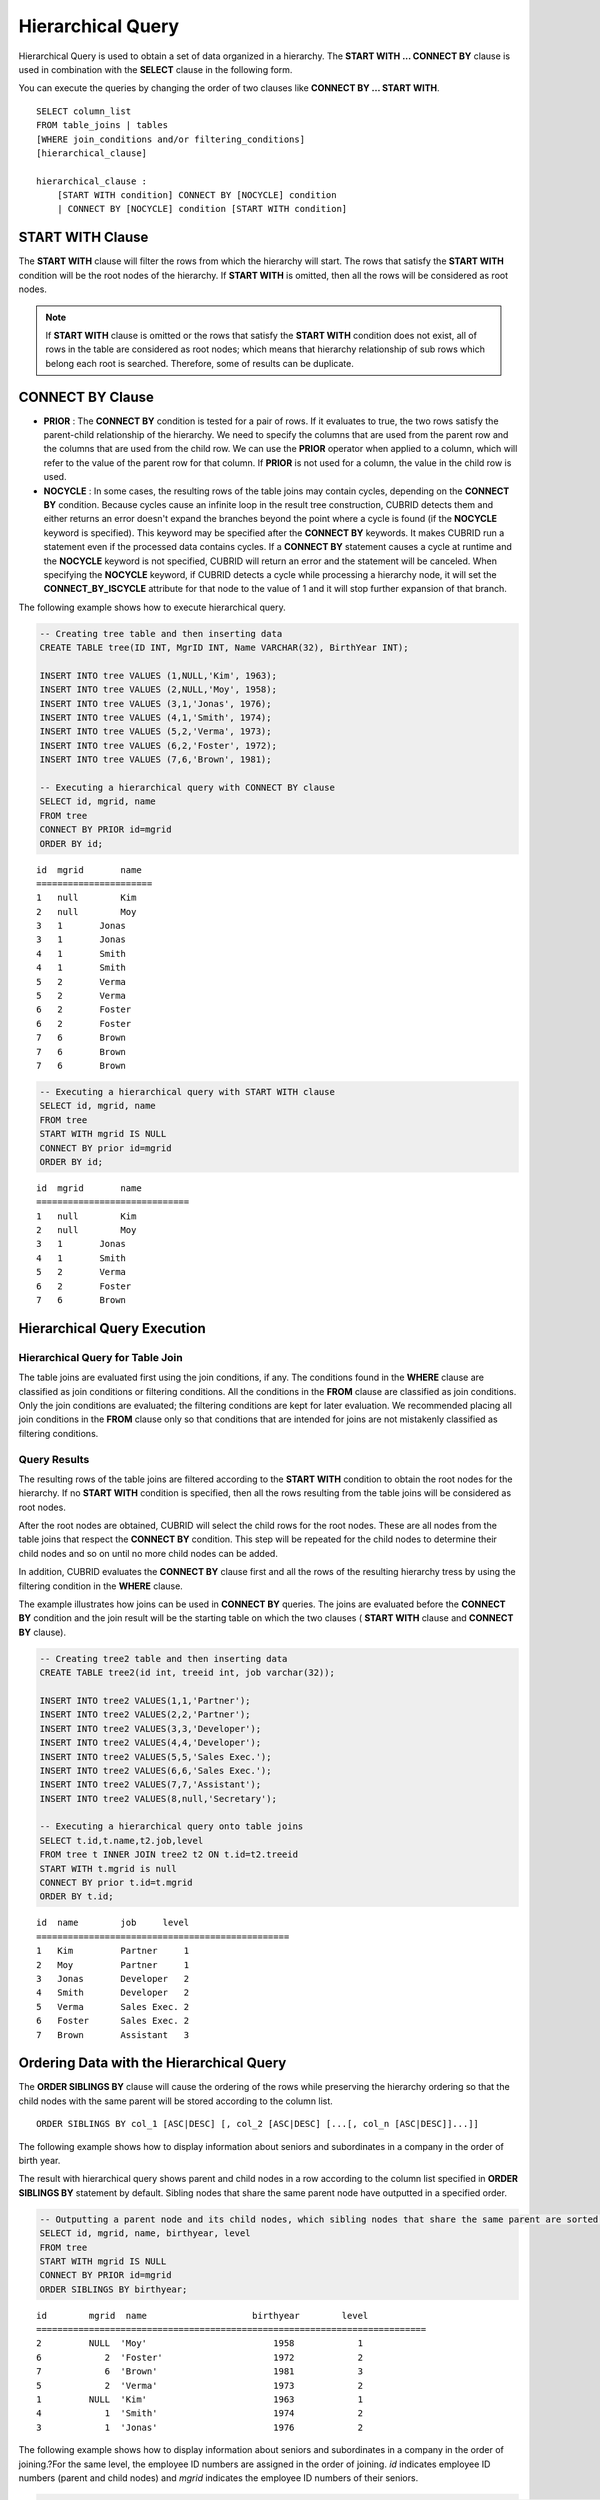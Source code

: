 ******************
Hierarchical Query
******************

Hierarchical Query is used to obtain a set of data organized in a hierarchy. The **START WITH ... CONNECT BY** clause is used in combination with the **SELECT** clause in the following form.

You can execute the queries by changing the order of two clauses like **CONNECT BY ... START WITH**. ::

    SELECT column_list
    FROM table_joins | tables
    [WHERE join_conditions and/or filtering_conditions]
    [hierarchical_clause]
     
    hierarchical_clause :
        [START WITH condition] CONNECT BY [NOCYCLE] condition
        | CONNECT BY [NOCYCLE] condition [START WITH condition]

START WITH Clause
=================

The **START WITH** clause will filter the rows from which the hierarchy will start. The rows that satisfy the **START WITH** condition will be the root nodes of the hierarchy. If **START WITH** is omitted, then all the rows will be considered as root nodes.

.. note::

    If **START WITH** clause is omitted or the rows that satisfy the **START WITH** condition does not exist, all of rows in the table are considered as root nodes; which means that hierarchy relationship of sub rows which belong each root is searched. Therefore, some of results can be duplicate.

CONNECT BY Clause
=================

*   **PRIOR** : The **CONNECT BY** condition is tested for a pair of rows. If it evaluates to true, the two rows satisfy the parent-child relationship of the hierarchy. We need to specify the columns that are used from the parent row and the columns that are used from the child row. We can use the **PRIOR** operator when applied to a column, which will refer to the value of the parent row for that column. If **PRIOR** is not used for a column, the value in the child row is used.

*   **NOCYCLE** : In some cases, the resulting rows of the table joins may contain cycles, depending on the **CONNECT BY** condition. Because cycles cause an infinite loop in the result tree construction, CUBRID detects them and either returns an error doesn't expand the branches beyond the point where a cycle is found (if the **NOCYCLE** keyword is specified). This keyword may be specified after the **CONNECT BY** keywords. It makes CUBRID run a statement even if the processed data contains cycles. If a **CONNECT BY** statement causes a cycle at runtime and the **NOCYCLE** keyword is not specified, CUBRID will return an error and the statement will be canceled. When specifying the **NOCYCLE** keyword, if CUBRID detects a cycle while processing a hierarchy node, it will set the **CONNECT_BY_ISCYCLE** attribute for that node to the value of 1 and it will stop further expansion of that branch.

The following example shows how to execute hierarchical query.

.. code-block:: sql

    -- Creating tree table and then inserting data
    CREATE TABLE tree(ID INT, MgrID INT, Name VARCHAR(32), BirthYear INT);
     
    INSERT INTO tree VALUES (1,NULL,'Kim', 1963);
    INSERT INTO tree VALUES (2,NULL,'Moy', 1958);
    INSERT INTO tree VALUES (3,1,'Jonas', 1976);
    INSERT INTO tree VALUES (4,1,'Smith', 1974);
    INSERT INTO tree VALUES (5,2,'Verma', 1973);
    INSERT INTO tree VALUES (6,2,'Foster', 1972);
    INSERT INTO tree VALUES (7,6,'Brown', 1981);
     
    -- Executing a hierarchical query with CONNECT BY clause
    SELECT id, mgrid, name
    FROM tree
    CONNECT BY PRIOR id=mgrid
    ORDER BY id;

::
    
    id  mgrid       name
    ======================
    1   null        Kim
    2   null        Moy
    3   1       Jonas
    3   1       Jonas
    4   1       Smith
    4   1       Smith
    5   2       Verma
    5   2       Verma
    6   2       Foster
    6   2       Foster
    7   6       Brown
    7   6       Brown
    7   6       Brown
     
.. code-block:: sql

    -- Executing a hierarchical query with START WITH clause
    SELECT id, mgrid, name
    FROM tree
    START WITH mgrid IS NULL
    CONNECT BY prior id=mgrid
    ORDER BY id;

::
    
    id  mgrid       name
    =============================
    1   null        Kim
    2   null        Moy
    3   1       Jonas
    4   1       Smith
    5   2       Verma
    6   2       Foster
    7   6       Brown

Hierarchical Query Execution
============================

Hierarchical Query for Table Join
---------------------------------

The table joins are evaluated first using the join conditions, if any. The conditions found in the **WHERE** clause are classified as join conditions or filtering conditions. All the conditions in the **FROM** clause are classified as join conditions. Only the join conditions are evaluated; the filtering conditions are kept for later evaluation. We recommended placing all join conditions in the **FROM** clause only so that conditions that are intended for joins are not mistakenly classified as filtering conditions.

Query Results
-------------

The resulting rows of the table joins are filtered according to the **START WITH** condition to obtain the root nodes for the hierarchy. If no **START WITH** condition is specified, then all the rows resulting from the table joins will be considered as root nodes.

After the root nodes are obtained, CUBRID will select the child rows for the root nodes. These are all nodes from the table joins that respect the **CONNECT BY** condition. This step will be repeated for the child nodes to determine their child nodes and so on until no more child nodes can be added.

In addition, CUBRID evaluates the **CONNECT BY** clause first and all the rows of the resulting hierarchy tress by using the filtering condition in the **WHERE** clause.

The example illustrates how joins can be used in **CONNECT BY** queries. The joins are evaluated before the **CONNECT BY** condition and the join result will be the starting table on which the two clauses ( **START WITH** clause and **CONNECT BY** clause).

.. code-block:: sql

    -- Creating tree2 table and then inserting data
    CREATE TABLE tree2(id int, treeid int, job varchar(32));
     
    INSERT INTO tree2 VALUES(1,1,'Partner');
    INSERT INTO tree2 VALUES(2,2,'Partner');
    INSERT INTO tree2 VALUES(3,3,'Developer');
    INSERT INTO tree2 VALUES(4,4,'Developer');
    INSERT INTO tree2 VALUES(5,5,'Sales Exec.');
    INSERT INTO tree2 VALUES(6,6,'Sales Exec.');
    INSERT INTO tree2 VALUES(7,7,'Assistant');
    INSERT INTO tree2 VALUES(8,null,'Secretary');
     
    -- Executing a hierarchical query onto table joins
    SELECT t.id,t.name,t2.job,level
    FROM tree t INNER JOIN tree2 t2 ON t.id=t2.treeid
    START WITH t.mgrid is null
    CONNECT BY prior t.id=t.mgrid
    ORDER BY t.id;

::
    
    id  name        job     level
    ================================================
    1   Kim         Partner     1
    2   Moy         Partner     1
    3   Jonas       Developer   2
    4   Smith       Developer   2
    5   Verma       Sales Exec. 2
    6   Foster      Sales Exec. 2
    7   Brown       Assistant   3
    
Ordering Data with the Hierarchical Query
=========================================

The **ORDER SIBLINGS BY** clause will cause the ordering of the rows while preserving the hierarchy ordering so that the child nodes with the same parent will be stored according to the column list. ::

    ORDER SIBLINGS BY col_1 [ASC|DESC] [, col_2 [ASC|DESC] [...[, col_n [ASC|DESC]]...]]

The following example shows how to display information about seniors and subordinates in a company in the order of birth year.

The result with hierarchical query shows parent and child nodes in a row according to the column list specified in **ORDER SIBLINGS BY** statement by default. Sibling nodes that share the same parent node have outputted in a specified order.

.. code-block:: sql

    -- Outputting a parent node and its child nodes, which sibling nodes that share the same parent are sorted in the order of birthyear.
    SELECT id, mgrid, name, birthyear, level
    FROM tree
    START WITH mgrid IS NULL
    CONNECT BY PRIOR id=mgrid
    ORDER SIBLINGS BY birthyear;

::
    
    id        mgrid  name                    birthyear        level
    ==========================================================================
    2         NULL  'Moy'                        1958            1
    6            2  'Foster'                     1972            2
    7            6  'Brown'                      1981            3
    5            2  'Verma'                      1973            2
    1         NULL  'Kim'                        1963            1
    4            1  'Smith'                      1974            2
    3            1  'Jonas'                      1976            2

The following example shows how to display information about seniors and subordinates in a company in the order of joining.?For the same level, the employee ID numbers are assigned in the order of joining. *id* indicates employee ID numbers (parent and child nodes) and *mgrid* indicates the employee ID numbers of their seniors.

.. code-block:: sql

    -- Outputting a parent node and its child nodes, which sibling nodes that share the same parent are sorted in the order of id.
    SELECT id, mgrid, name, LEVEL
    FROM tree
    START WITH mgrid IS NULL
    CONNECT BY PRIOR id=mgrid
    ORDER SIBLINGS BY id;

::
    
    id  mgrid       name        level
    ==================================
    1   null        Kim         1
    3   1           Jonas       2
    4   1           Smith       2
    2   null        Moy         1
    5   2           Verma       2
    6   2           Foster      2
    7   6           Brown       3
    
Pseudo Columns for Hierarchical Query
=====================================

LEVEL
-----

**LEVEL** is a pseudocolumn representing depth of hierarchical queries. The **LEVEL** of root node is 1 and the LEVEL of its child node is 2.

The **LEVEL** (pseudocolumn) can be used in the **WHERE** clause, **ORDER BY** clause, and **GROUP BY ... HAVING** clause of the **SELECT** statement. And it can also be used in the statement using aggregate functions.

The following example shows how to retrieve the **LEVEL** value to check level of node.

.. code-block:: sql

    -- Checking the LEVEL value
    SELECT id, mgrid, name, LEVEL
    FROM tree
    WHERE LEVEL=2
    START WITH mgrid IS NULL
    CONNECT BY PRIOR id=mgrid
    ORDER BY id;
     
::

    id  mgrid       name        level
    =========================================
    3   1           Jonas       2
    4   1           Smith       2
    5   2           Verma       2
    6   2           Foster      2

The following example shows how to add **LEVEL** conditions after the **CONNECT BY** statement.

.. code-block:: sql

    SELECT LEVEL FROM db_root CONNECT BY LEVEL <= 10;
     
::

            level
    =============
                1
                2
                3
                4
                5
                6
                7
                8
                9
               10

Note that the format of "CONNECT BY expr(LEVEL) < expr", for example "CONNECT BY LEVEL +1 < 5") is not supported.

CONNECT_BY_ISLEAF
-----------------

**CONNECT_BY_ISLEAF** is a pseudocolumn representing that the result of hierarchical query is leaf node. If the current row is a leaf node, it returns 1; otherwise, it returns 0.

The following example shows how to retrieve the **CONNECT_BY_ISLEAF** value to check whether it is a leaf node or not.

.. code-block:: sql

    -- Checking a CONNECT_BY_ISLEAF value
    SELECT id, mgrid, name, CONNECT_BY_ISLEAF
    FROM tree
    START WITH mgrid IS NULL
    CONNECT BY PRIOR id=mgrid
    ORDER BY id;
     
::

    id  mgrid       name        connect_by_isleaf
    ===========================================================
    1   null        Kim     0
    2   null        Moy     0
    3   1       Jonas       1
    4   1       Smith       1
    5   2       Verma       1
    6   2       Foster      0
    7   6       Brown       1

CONNECT_BY_ISCYCLE
------------------

**CONNECT_BY_ISCYCLE** is a pseudocolumn representing that a cycle was detected while processing the node, meaning that a child was also found to be an ancestor. A value of 1 for a row means a cycle was detected; the pseudo-column's value is 0, otherwise.

The **CONNECT_BY_ISCYCLE** pseudo-column can be used in the **WHERE**, **ORDER BY** and **GROUP BY** ... **HAVING** clauses of the **SELECT** statement. It can also be used in aggregate functions.

.. note:: This pseudocolumn is available only when the **NOCYCLE** keyword is used in the statement.

The following example shows how to retrieve the **CONNECT_BY_ISCYCE** value to check a row that occurs loop.

.. code-block:: sql

    -- Creating a tree_cycle table and inserting data
    CREATE TABLE tree_cycle(ID INT, MgrID INT, Name VARCHAR(32));
     
    INSERT INTO tree_cycle VALUES (1,NULL,'Kim');
    INSERT INTO tree_cycle VALUES (2,11,'Moy');
    INSERT INTO tree_cycle VALUES (3,1,'Jonas');
    INSERT INTO tree_cycle VALUES (4,1,'Smith');
    INSERT INTO tree_cycle VALUES (5,3,'Verma');
    INSERT INTO tree_cycle VALUES (6,3,'Foster');
    INSERT INTO tree_cycle VALUES (7,4,'Brown');
    INSERT INTO tree_cycle VALUES (8,4,'Lin');
    INSERT INTO tree_cycle VALUES (9,2,'Edwin');
    INSERT INTO tree_cycle VALUES (10,9,'Audrey');
    INSERT INTO tree_cycle VALUES (11,10,'Stone');
     
    -- Checking a CONNECT_BY_ISCYCLE value
    SELECT id, mgrid, name, CONNECT_BY_ISCYCLE
    FROM tree_cycle
    START WITH name in ('Kim', 'Moy')
    CONNECT BY NOCYCLE PRIOR id=mgrid
    ORDER BY id;
     
::

    id  mgrid       name        connect_by_iscycle
    ==========================================================
    1   null        Kim     0
    2   11      Moy     0
    3   1       Jonas       0
    4   1       Smith       0
    5   3       Verma       0
    6   3       Foster      0
    7   4       Brown       0
    8   4       Lin     0
    9   2       Edwin       0
    10  9       Audrey      0
    11  10      Stone       1

Operators for Hierarchical Query
================================

CONNECT_BY_ROOT
---------------

The **CONNECTION_BY_ROOT** operator returns the value of a root row as a column value. This operator can be used in the **WHERE** and **ORDER BY** clauses of the **SELECT** statement.

The following example shows how to retrieve the root row's *id* value.

.. code-block:: sql

    -- Checking the id value of a root row for each row
    SELECT id, mgrid, name, CONNECT_BY_ROOT id
    FROM tree
    START WITH mgrid IS NULL
    CONNECT BY PRIOR id=mgrid
    ORDER BY id;
     
::

    id  mgrid       name        connect_by_root id
    ==========================================================
    1   null        Kim     1
    2   null        Moy     2
    3   1       Jonas       1
    4   1       Smith       1
    5   2       Verma       2
    6   2       Foster      2
    7   6       Brown       2

.. _prior-operator:

PRIOR
-----

The PRIOR operator returns the value of a parent row as a column value and returns NULL for the root row. This operator can be used in the **WHERE**, **ORDER BY** and **CONNECT BY** clauses of the **SELECT** statement.

The following example shows how to retrieve the parent row's *id* value.

.. code-block:: sql

    -- Checking the id value of a parent row for each row
    SELECT id, mgrid, name, PRIOR id as "prior_id"
    FROM tree
    START WITH mgrid IS NULL
    CONNECT BY PRIOR id=mgrid
    ORDER BY id;
     
::

    id  mgrid       name        prior_id
    ========================================
    1   null        Kim         null
    2   null        Moy         null
    3   1           Jonas       1
    4   1           Smith       1
    5   2           Verma       2
    6   2           Foster      2
    7   6           Brown       6

Functions for Hierarchical Query
================================

SYS_CONNECT_BY_PATH
-------------------

The **SYS_CONNECT_BY_PATH** function returns the hierarchical path from a root to the specified row in string. The column and separator specified as an argument must be a character type. Each path separated by specified separator will be displayed consecutively. This function can be used in the **WHERE** and **ORDER BY** clauses of the **SELECT** statement. ::

    SYS_CONNECT_BY_PATH (column_name, separator_char)

The following example shows how to retrieve path from a root to the specified row.

.. code-block:: sql

    -- Executing a hierarchical query with SYS_CONNECT_BY_PATH function
    SELECT id, mgrid, name, SYS_CONNECT_BY_PATH(name,'/') as [hierarchy]
    FROM tree
    START WITH mgrid IS NULL
    CONNECT BY PRIOR id=mgrid
    ORDER BY id;
     
::

    id  mgrid       name        hierarchy
    =================================================
    1   null        Kim         /Kim
    2   null        Moy         /Moy
    3   1           Jonas       /Kim/Jonas
    4   1           Smith       /Kim/Smith
    5   2           Verma       /Moy/Verma
    6   2           Foster      /Moy/Foster
    7   6           Brown       /Moy/Foster/Brown

Examples of Hierarchical Query
==============================

The examples in this page shows how to write hierarchical queries by specifying the **CONNECT BY** clause within the **SELECT** statement.

A table that have relationship with recursive reference is create and the table consists of two columns named *ID* and *ParentID*; assume that *ID* is a primary key for the table and *ParentID* is a foreign key for the same table. In this context, the root node will have a *ParentID* value of **NULL**.

Once a table is create, you can get the entire data with hierarchical structure and a value of **LEVEL** by using the **UNION ALL** as shown below.

.. code-block:: sql

    CREATE TABLE tree_table (ID int PRIMARY KEY, ParentID int, name VARCHAR(128));
    
    INSERT INTO tree_table VALUES (1,NULL,'Kim');
    INSERT INTO tree_table VALUES (2,1,'Moy');
    INSERT INTO tree_table VALUES (3,1,'Jonas');
    INSERT INTO tree_table VALUES (4,1,'Smith');
    INSERT INTO tree_table VALUES (5,3,'Verma');
    INSERT INTO tree_table VALUES (6,3,'Foster');
    INSERT INTO tree_table VALUES (7,4,'Brown');
    INSERT INTO tree_table VALUES (8,4,'Lin');
    INSERT INTO tree_table VALUES (9,2,'Edwin');
    INSERT INTO tree_table VALUES (10,9,'Audrey');
    INSERT INTO tree_table VALUES (11,10,'Stone');
    
    SELECT L1.ID, L1.ParentID, L1.name, 1 AS [Level]
        FROM tree_table AS L1
        WHERE L1.ParentID IS NULL
    UNION ALL
    SELECT L2.ID, L2.ParentID, L2.name, 2 AS [Level]
        FROM tree_table AS L1
            INNER JOIN tree_table AS L2 ON L1.ID=L2.ParentID
        WHERE L1.ParentID IS NULL
    UNION ALL
    SELECT L3.ID, L3.ParentID, L3.name, 3 AS [Level]
        FROM tree_table AS L1
            INNER JOIN tree_table AS L2 ON L1.ID=L2.ParentID
            INNER JOIN tree_table AS L3 ON L2.ID=L3.ParentID
        WHERE L1.ParentID IS NULL
    UNION ALL
    SELECT L4.ID, L4.ParentID, L4.name, 4 AS [Level]
        FROM tree_table AS L1
            INNER JOIN tree_table AS L2 ON L1.ID=L2.ParentID
            INNER JOIN tree_table AS L3 ON L2.ID=L3.ParentID
            INNER JOIN tree_table AS L4 ON L3.ID=L4.ParentID
        WHERE L1.ParentID IS NULL;

::

               ID     ParentID  name                        Level
    =============================================================
                1         NULL  'Kim'                           1
                2            1  'Moy'                           2
                3            1  'Jonas'                         2
                4            1  'Smith'                         2
                9            2  'Edwin'                         3
                5            3  'Verma'                         3
                6            3  'Foster'                        3
                7            4  'Brown'                         3
                8            4  'Lin'                           3
               10            9  'Audrey'                        4

Because you do not know how many levels exist in the data, you can rewrite the query above as a stored procedure that loops until no new row is retrieved.

However, the hierarchical structure should be checked every step while looping, specify the **CONNECT BY** clause within the **SELECT** statement as follows; the example below shows how to get the entire data with hierarchical structure and the level of each row in the hierarchy.

.. code-block:: sql

    SELECT ID, ParentID, name, Level
    FROM tree_table
    START WITH ParentID IS NULL
    CONNECT BY ParentID=PRIOR ID;

::

               ID     ParentID  name                        level
    =============================================================
                1         NULL  'Kim'                           1
                2            1  'Moy'                           2
                9            2  'Edwin'                         3
               10            9  'Audrey'                        4
               11           10  'Stone'                         5
                3            1  'Jonas'                         2
                5            3  'Verma'                         3
                6            3  'Foster'                        3
                4            1  'Smith'                         2
                7            4  'Brown'                         3
                8            4  'Lin'                           3

You can specify **NOCYCLE** to prevent an error from occurring as follows:

.. code-block:: sql

    SELECT ID, ParentID, name, Level
    FROM tree_table
    START WITH ParentID IS NULL
    CONNECT BY NOCYCLE ParentID=PRIOR ID;

The belows shows to output dates of March, 2013(201303) with a hierarchical query.     

.. code-block:: sql

    SELECT TO_CHAR(base_month + lvl -1, 'YYYYMMDD') h_date
    FROM (
        SELECT LEVEL lvl, base_month
        FROM ( 
                SELECT TO_DATE('201303', 'YYYYMM') base_month FROM db_root
        )
        CONNECT BY LEVEL <= LAST_DAY(base_month) - base_month + 1
    );
    
      h_date
    ======================
      '20130301'
      '20130302'
      '20130303'
      '20130304'
      '20130305'
      '20130306'
      '20130307'
      '20130308'
      '20130309'
      '20130310'
      '20130311'
      '20130312'
      '20130313'
      '20130314'
      '20130315'
      '20130316'
      '20130317'
      '20130318'
      '20130319'
      '20130320'
      '20130321'
      '20130322'
      '20130323'
      '20130324'
      '20130325'
      '20130326'
      '20130327'
      '20130328'
      '20130329'
      '20130330'
      '20130331'

    31 rows selected. (0.066175 sec) Committed.

Performance of Hierarchical Query
=================================

Although this form is shorter and clearer, please keep in mind that it has its limitations regarding speed. If the result of the query contains all the rows of the table, the **CONNECT BY** form might be slower as it has to do additional processing (such as cycle detection, pseudo-column bookkeeping and others). However, if the result of the query only contains a part of the table rows, the **CONNECT BY** form might be faster.

For example, if we have a table with 20,000 records and we want to retrieve a sub-tree of roughly 1,000 records, a **SELECT** statement with a **START WITH ... CONNECT BY** clause will run up to 30% faster than an equivalent **UNION ALL** with **SELECT** statements.
